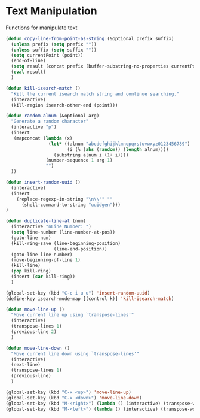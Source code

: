 * Text Manipulation

Functions for manipulate text

#+BEGIN_SRC emacs-lisp :tangle yes
  (defun copy-line-from-point-as-string (&optional prefix suffix)
    (unless prefix (setq prefix ""))
    (unless suffix (setq suffix ""))
    (setq currentPoint (point))
    (end-of-line)
    (setq result (concat prefix (buffer-substring-no-properties currentPoint (point)) suffix))
    (eval result)
    )

  (defun kill-isearch-match ()
    "Kill the current isearch match string and continue searching."
    (interactive)
    (kill-region isearch-other-end (point)))

  (defun random-alnum (&optional arg)
    "Generate a random character"
    (interactive "p")
    (insert
     (mapconcat (lambda (x)
                  (let* ((alnum "abcdefghijklmnopqrstuvwxyz0123456789")
                         (i (% (abs (random)) (length alnum))))
                    (substring alnum i (1+ i))))
                 (number-sequence 1 arg 1)
                 "")
    ))

  (defun insert-random-uuid ()
    (interactive)
    (insert
      (replace-regexp-in-string "\n\\'" ""
        (shell-command-to-string "uuidgen")))
  )

  (defun duplicate-line-at (num)
    (interactive "nLine Number: ")
    (setq line-number (line-number-at-pos))
    (goto-line num)
    (kill-ring-save (line-beginning-position)
                    (line-end-position))
    (goto-line line-number)
    (move-beginning-of-line 1)
    (kill-line)
    (pop kill-ring)
    (insert (car kill-ring))
    )

  (global-set-key (kbd "C-c i u u") 'insert-random-uuid)
  (define-key isearch-mode-map [(control k)] 'kill-isearch-match)

  (defun move-line-up ()
    "Move current line up using `transpose-lines'"
    (interactive)
    (transpose-lines 1)
    (previous-line 2)
    )

  (defun move-line-down ()
    "Move current line down using `transpose-lines'"
    (interactive)
    (next-line)
    (transpose-lines 1)
    (previous-line)
    )

  (global-set-key (kbd "C-x <up>") 'move-line-up)
  (global-set-key (kbd "C-x <down>") 'move-line-down)
  (global-set-key (kbd "M-<right>") (lambda () (interactive) (transpose-words 1)))
  (global-set-key (kbd "M-<left>") (lambda () (interactive) (transpose-words -1)))
#+END_SRC
